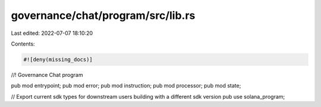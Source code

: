 governance/chat/program/src/lib.rs
==================================

Last edited: 2022-07-07 18:10:20

Contents:

.. code-block:: rs

    #![deny(missing_docs)]
//! Governance Chat program

pub mod entrypoint;
pub mod error;
pub mod instruction;
pub mod processor;
pub mod state;

// Export current sdk types for downstream users building with a different sdk version
pub use solana_program;


